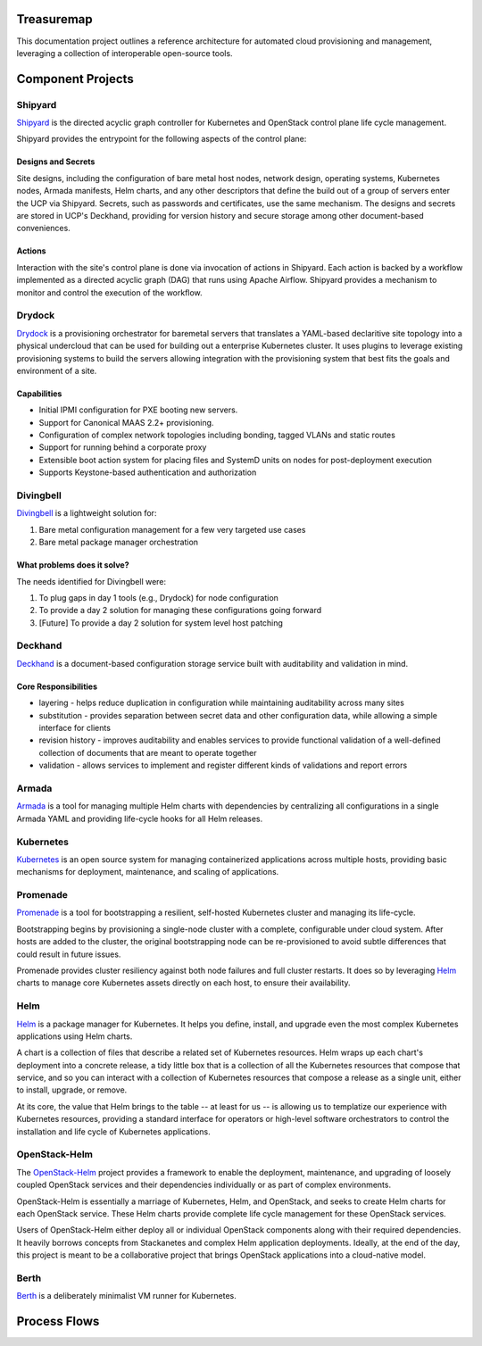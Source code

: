 Treasuremap
===========

This documentation project outlines a reference architecture for automated
cloud provisioning and management, leveraging a collection of interoperable
open-source tools.

.. image:: diagrams/architecture.png

Component Projects
==================

Shipyard
--------
`Shipyard <https://github.com/att-comdev/shipyard>`_ is the directed acyclic
graph controller for Kubernetes and OpenStack control plane life cycle
management.

Shipyard provides the entrypoint for the following aspects of the control plane:

Designs and Secrets
^^^^^^^^^^^^^^^^^^^
Site designs, including the configuration of bare metal host nodes, network 
design, operating systems, Kubernetes nodes, Armada manifests, Helm charts,
and any other descriptors that define the build out of a group of servers enter
the UCP via Shipyard. Secrets, such as passwords and certificates, use the same
mechanism.
The designs and secrets are stored in UCP's Deckhand, providing for version
history and secure storage among other document-based conveniences. 

Actions
^^^^^^^
Interaction with the site's control plane is done via invocation of actions in
Shipyard. Each action is backed by a workflow implemented as a directed acyclic
graph (DAG) that runs using Apache Airflow. Shipyard provides a mechanism to
monitor and control the execution of the workflow. 

Drydock
-------
`Drydock <https://github.com/att-comdev/drydock>`_ is a provisioning orchestrator
for baremetal servers that translates a YAML-based declaritive site topology into a
physical undercloud that can be used for building out a enterprise Kubernetes cluster.
It uses plugins to leverage existing provisioning systems to build the servers allowing
integration with the provisioning system that best fits the goals and environment of a site.

Capabilities
^^^^^^^^^^^^

* Initial IPMI configuration for PXE booting new servers.
* Support for Canonical MAAS 2.2+ provisioning.
* Configuration of complex network topologies including bonding,
  tagged VLANs and static routes
* Support for running behind a corporate proxy
* Extensible boot action system for placing files and SystemD
  units on nodes for post-deployment execution
* Supports Keystone-based authentication and authorization

Divingbell
----------
`Divingbell <https://github.com/att-comdev/divingbell>`_ is a lightweight
solution for:

1. Bare metal configuration management for a few very targeted use cases
2. Bare metal package manager orchestration

What problems does it solve?
^^^^^^^^^^^^^^^^^^^^^^^^^^^^
The needs identified for Divingbell were:

1. To plug gaps in day 1 tools (e.g., Drydock) for node configuration
2. To provide a day 2 solution for managing these configurations going forward
3. [Future] To provide a day 2 solution for system level host patching

Deckhand
--------
`Deckhand <https://github.com/att-comdev/deckhand>`_ is a document-based
configuration storage service built with auditability and validation in mind. 

Core Responsibilities
^^^^^^^^^^^^^^^^^^^^^

* layering - helps reduce duplication in configuration while maintaining
  auditability across many sites
* substitution - provides separation between secret data and other
  configuration data, while allowing a simple interface for clients
* revision history - improves auditability and enables services to provide
  functional validation of a well-defined collection of documents that are
  meant to operate together
* validation - allows services to implement and register different kinds of
  validations and report errors

Armada
------
`Armada <https://github.com/att-comdev/armada>`_ is a tool for managing multiple
Helm charts with dependencies by centralizing all configurations in a single
Armada YAML and providing life-cycle hooks for all Helm releases.

Kubernetes
----------
`Kubernetes <https://github.com/kubernetes/kubernetes>`_ is an open source
system for managing containerized applications across multiple hosts, providing
basic mechanisms for deployment, maintenance, and scaling of applications.

Promenade
---------
`Promenade <https://github.com/att-comdev/promenade>`_ is a tool for
bootstrapping a resilient, self-hosted Kubernetes cluster and managing its
life-cycle.

Bootstrapping begins by provisioning a single-node cluster with a complete,
configurable under cloud system.  After hosts are added to the cluster, the
original bootstrapping node can be re-provisioned to avoid subtle differences
that could result in future issues.

Promenade provides cluster resiliency against both node failures and full
cluster restarts.  It does so by leveraging
`Helm <https://github.com/kubernetes/helm>`_ charts to manage core Kubernetes
assets directly on each host, to ensure their availability.

Helm
----
`Helm <https://github.com/kubernetes/helm>`_ is a package manager for Kubernetes.
It helps you define, install, and upgrade even the most complex Kubernetes
applications using Helm charts.

A chart is a collection of files that describe a related set of Kubernetes
resources. Helm wraps up each chart's deployment into a concrete release,
a tidy little box that is a collection of all the Kubernetes resources that
compose that service, and so you can interact with a collection of Kubernetes
resources that compose a release as a single unit, either to install, upgrade,
or remove.

At its core, the value that Helm brings to the table -- at least for us -- is
allowing us to templatize our experience with Kubernetes resources, providing
a standard interface for operators or high-level software orchestrators to
control the installation and life cycle of Kubernetes applications.  

OpenStack-Helm
--------------
The `OpenStack-Helm <https://github.com/openstack/openstack-helm>`_ project
provides a framework to enable the deployment, maintenance, and upgrading of
loosely coupled OpenStack services and their dependencies individually or as
part of complex environments.

OpenStack-Helm is essentially a marriage of Kubernetes, Helm, and OpenStack,
and seeks to create Helm charts for each OpenStack service.  These Helm charts
provide complete life cycle management for these OpenStack services.

Users of OpenStack-Helm either deploy all or individual OpenStack components
along with their required dependencies.  It heavily borrows concepts from
Stackanetes and complex Helm application deployments.  Ideally, at the end of
the day, this project is meant to be a collaborative project that brings
OpenStack applications into a cloud-native model.

Berth
-----
`Berth <https://github.com/att-comdev/berth>`_ is a deliberately minimalist VM
runner for Kubernetes.

Process Flows
=============

.. image:: diagrams/genesis.png

.. image:: diagrams/deploy_site.png

